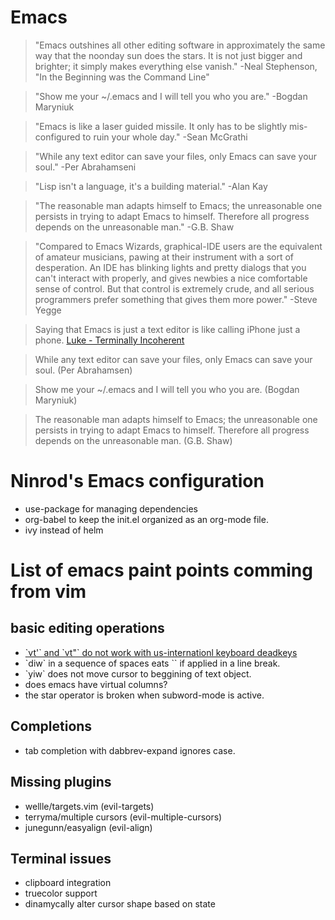 #+STARTUP: indent
#+STARTUP: overview

* Emacs

#+BEGIN_QUOTE
"Emacs outshines all other editing software in approximately
the same way that the noonday sun does the stars. It is not
just bigger and brighter; it simply makes everything else
vanish."
-Neal Stephenson, "In the Beginning was the Command Line"
#+END_QUOTE

#+BEGIN_QUOTE
"Show me your ~/.emacs and I will tell you who you are."
-Bogdan Maryniuk
#+END_QUOTE

#+BEGIN_QUOTE
"Emacs is like a laser guided missile. It only has to be
slightly mis-configured to ruin your whole day."
-Sean McGrathi
#+END_QUOTE

#+BEGIN_QUOTE
"While any text editor can save your files, only Emacs can
save your soul."
-Per Abrahamseni
#+END_QUOTE

#+BEGIN_QUOTE
"Lisp isn't a language, it's a building material."
-Alan Kay
#+END_QUOTE

#+BEGIN_QUOTE
"The reasonable man adapts himself to Emacs; the
unreasonable one persists in trying to adapt Emacs to
himself. Therefore all progress depends on the unreasonable
man."
-G.B. Shaw
#+END_QUOTE

#+BEGIN_QUOTE
"Compared to Emacs Wizards, graphical-IDE users are the
equivalent of amateur musicians, pawing at their instrument
with a sort of desperation. An IDE has blinking lights and
pretty dialogs that you can't interact with properly, and
gives newbies a nice comfortable sense of control. But that
control is extremely crude, and all serious programmers
prefer something that gives them more power."
-Steve Yegge
#+END_QUOTE

#+BEGIN_QUOTE
Saying that Emacs is just a text editor is like calling iPhone just a
phone. [[http://www.terminally-incoherent.com/blog/2007/12/13/emacs-with-auctex-as-a-latex-ide/][Luke - Terminally Incoherent]]
#+END_QUOTE

#+BEGIN_QUOTE
While any text editor can save your files, only Emacs can save your
soul. (Per Abrahamsen)
#+END_QUOTE

#+BEGIN_QUOTE
Show me your ~/.emacs and I will tell you who you are. (Bogdan
Maryniuk)
#+END_QUOTE

#+BEGIN_QUOTE
The reasonable man adapts himself to Emacs; the unreasonable one
persists in trying to adapt Emacs to himself. Therefore all progress
depends on the unreasonable man. (G.B. Shaw)
#+END_QUOTE

* Ninrod's Emacs configuration

- use-package for managing dependencies
- org-babel to keep the init.el organized as an org-mode file.
- ivy instead of helm
* List of emacs paint points comming from vim
** basic editing operations
- [[https://bitbucket.org/lyro/evil/issues/726/vt-vf-vt-vf-vt-vf-vt-vf-do-not-work][`vt'` and `vt"` do not work with us-internationl keyboard deadkeys]]
- `diw` in a sequence of spaces eats `\n` if applied in a line break.
- `yiw` does not move cursor to beggining of text object.
- does emacs have virtual columns?
- the star operator is broken when subword-mode is active.
** Completions
- tab completion with dabbrev-expand ignores case.
** Missing plugins
- wellle/targets.vim (evil-targets)
- terryma/multiple cursors (evil-multiple-cursors)
- junegunn/easyalign (evil-align)
** Terminal issues
- clipboard integration
- truecolor support
- dinamycally alter cursor shape based on state
